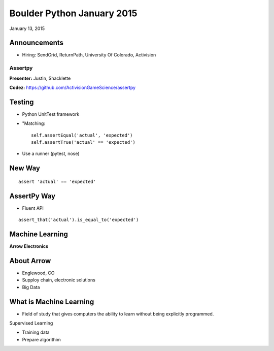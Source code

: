 ===========================
Boulder Python January 2015
===========================

January 13, 2015


Announcements
------------

* Hiring: SendGrid, ReturnPath, University Of Colorado, Activision

Assertpy
========

**Presenter:** Justin, Shacklette

**Codez:** https://github.com/ActivisionGameScience/assertpy

Testing
-------

* Python UnitTest framework
* "Matching::

    self.assertEqual('actual', 'expected')
    self.assertTrue('actual' == 'expected')


* Use a runner (pytest, nose)

New Way
-------

::

    assert 'actual' == 'expected'

AssertPy Way
------------

* Fluent API

::

    assert_that('actual').is_equal_to('expected')



Machine Learning
----------------


**Arrow Electronics**


About Arrow
------------

- Englewood, CO
- Supploy chain, electronic solutions
- Big Data

What is Machine Learning
-------------------------

- Field of study that gives computers the ability to learn without being explicitly programmed.

Supervised Learning

- Training data
- Prepare algorithim
